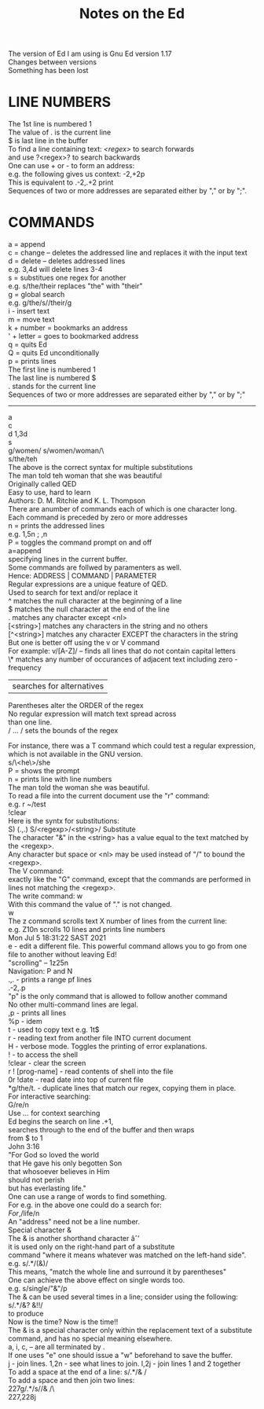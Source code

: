 #+title: Notes on the Ed
#+options: \n:t

The version of Ed I am using is Gnu Ed version 1.17
Changes between versions
Something has been lost

* LINE NUMBERS

The 1st line is numbered 1
The value of . is the current line
$ is last line in the buffer
To find a line containing text: /<regex>/ to search forwards
and use ?<regex>? to search backwards
One can use + or - to form an address:
e.g. the following gives us context: -2,+2p
This is equivalent to .-2,.+2 print
Sequences of two or more addresses are separated either by "," or by ";".

* COMMANDS

a = append
c = change -- deletes the addressed line and replaces it with the input text
d = delete -- deletes addressed lines
e.g. 3,4d will delete lines 3-4
s = substitues one regex for another
e.g. s/the/their replaces "the" with "their"
g = global search
e.g. g/the/s//their/g
i - insert text
m = move text
k + number = bookmarks an address
' + letter = goes to bookmarked address
q = quits Ed
Q = quits Ed unconditionally
p = prints lines
The first line is numbered 1
The last line is numbered $
. stands for the current line
Sequences of two or more addresses are separated either by "," or by ";"
-------
a
c
d 1,3d
s
g/women/ s/women/woman/\
s/the/teh
The above is the correct syntax for multiple substitutions
The man told teh woman that she was beautiful
Originally called QED
Easy to use, hard to learn
Authors: D. M. Ritchie and K. L. Thompson
There are anumber of commands each of which is one character long.
Each command is preceded by zero or more addresses
n = prints the addressed lines
e.g. 1,5n ; ,n
P = toggles the command prompt on and off
a=append
specifying lines in the current buffer.
Some commands are follwed by paramenters as well.
Hence: ADDRESS | COMMAND | PARAMETER
Regular expressions are a unique feature of QED.
Used to search for text and/or replace it
^ matches the null character at the beginning of a line
$ matches the null character at the end of the line
. matches any character except <nl>
[<string>] matches any characters in the string and no others
[^<string>] matches any character EXCEPT the characters in the string
But one is better off using the v or V command
For example: v/[A-Z]/ -- finds all lines that do not contain capital letters
\* matches any number of occurances of adjacent text including zero - frequency
| searches for alternatives
Parentheses alter the ORDER of the regex
No regular expression will match text spread across
than one line.
/ ... / sets the bounds of the regex

For instance, there was a T command which could test a regular expression,
which is not available in the GNU version.
s/\<he\>/she
P = shows the prompt
n = prints line with line numbers
The man told the woman she was beautiful.
To read a file into the current document use the "r" command:
e.g. r ~/test
!clear
Here is the syntx for substitutions:
S) (.,.) S/<regexp>/<string>/ Substitute
The character "&" in the <string> has a value equal to the text matched by the <regexp>.
Any character but space or <nl> may be used instead of "/" to bound the <regexp>.
The V command:
exactly like the "G" command, except that the commands are performed in lines not matching the <regexp>.
The write command: w
With this command the value of "." is not changed.
w
The z command scrolls text X number of lines from the current line:
e.g. Z10n scrolls 10 lines and prints line numbers
Mon Jul  5 18:31:22 SAST 2021
e - edit a different file. This powerful command allows you to go from one file to another without leaving Ed!
"scrolling" -- 1z25n
Navigation: P and N
.,. - prints a range pf lines
.-2,.p
"p" is the only command that is allowed to follow another command
No other multi-command lines are legal.
,p - prints all lines
%p - idem
t - used to copy text e.g. 1t$
r - reading text from another file INTO current document
H - verbose mode. Toggles the printing of error explanations.
! - to access the shell
!clear - clear the screen
r ! [prog-name] - read contents of shell into the file
0r !date - read date into top of current file
*g/the/t. - duplicate lines that match our regex, copying them in place.
For interactive searching:
G/re/n
Use /.../ for context searching
Ed begins the search on line .+1,
searches through to the end of the buffer and then wraps
from $ to 1
John 3:16
"For God so loved the world
that He gave his only begotten Son
that whosoever believes in Him
should not perish
but has everlasting life."
One can use a range of words to find something.
For e.g. in the above one could do a search for:
/For/,/life/n
An "address" need not be a line number.
Special character &
The & is another shorthand character âˆ’
it is used only on the right-hand part of a substitute
command "where it means whatever was matched on the left-hand side".
e.g. s/.*/(&)/
This means, "match the whole line and surround it by parentheses"
One can achieve the above effect on single words too.
e.g. s/single/"&"/p
The & can be used several times in a line; consider using the following:
s/.*/&? &!!/
to produce
Now is the time? Now is the time!!
The & is a special character only within the replacement text of a substitute command, and has no special meaning elsewhere.
a, i, c, -- are all terminated by .
If one uses "e" one should issue a "w" beforehand to save the buffer.
j - join lines. 1,2n - see what lines to join. l,2j - join lines 1 and 2 together
To add a space at the end of a line:  s/.*/& /
To add a space and then join two lines:
227g/.*/s//& /\
227,228j
